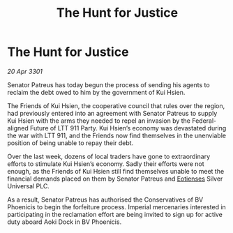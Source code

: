 :PROPERTIES:
:ID:       7ca62ab3-b1f5-43e6-92c8-cda94cd0ee50
:END:
#+title: The Hunt for Justice
#+filetags: :3301:Empire:Federation:galnet:

* The Hunt for Justice

/20 Apr 3301/

Senator Patreus has today begun the process of sending his agents to reclaim the debt owed to him by the government of Kui Hsien. 

The Friends of Kui Hsien, the cooperative council that rules over the region, had previously entered into an agreement with Senator Patreus to supply Kui Hsien with the arms they needed to repel an invasion by the Federal-aligned Future of LTT 911 Party.  Kui Hsien’s economy was devastated during the war with LTT 911, and the Friends now find themselves in the unenviable position of being unable to repay their debt. 

Over the last week, dozens of local traders have gone to extraordinary efforts to stimulate Kui Hsien’s economy. Sadly their efforts were not enough, as the Friends of Kui Hsien still find themselves unable to meet the financial demands placed on them by Senator Patreus and [[id:9fa174ce-7273-40ba-a0e6-1225bcda40b6][Eotienses]] Silver Universal PLC. 

As a result, Senator Patreus has authorised the Conservatives of BV Phoenicis to begin the forfeiture process. Imperial mercenaries interested in participating in the reclamation effort are being invited to sign up for active duty aboard Aoki Dock in BV Phoenicis.
